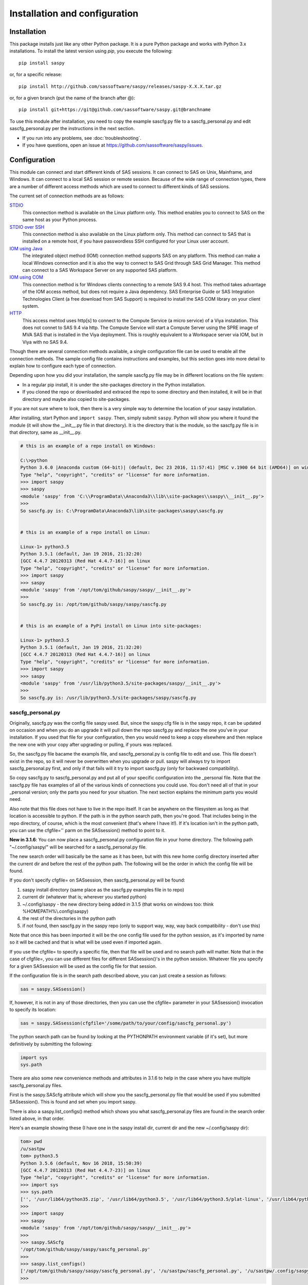 
******************************
Installation and configuration
******************************

=============
Installation
=============

This package installs just like any other Python package.
It is a pure Python package and works with Python 3.x
installations.  To install the latest version using `pip`, you execute the following::

    pip install saspy

or, for a specific release::

    pip install http://github.com/sassoftware/saspy/releases/saspy-X.X.X.tar.gz

or, for a given branch (put the name of the branch after @)::

    pip install git+https://git@github.com/sassoftware/saspy.git@branchname

To use this module after installation, you need to copy the example sascfg.py file to a 
sascfg_personal.py and edit sascfg_personal.py per the instructions in the next section.

* If you run into any problems, see :doc:`troubleshooting`.
* If you have questions, open an issue at https://github.com/sassoftware/saspy/issues.



===============
Configuration
===============

This module can connect and start different kinds of SAS sessions. It can connect to SAS 
on Unix, Mainframe, and Windows. It can connect to a local SAS session or remote session.
Because of the wide range of connection types, there are a number of different access methods
which are used to connect to different kinds of SAS sessions.

The current set of connection methods are as follows:

`STDIO`_
  This connection method is available on the Linux platform only. This 
  method enables you to connect to SAS on the same host as your Python process.

`STDIO over SSH`_
  This connection method is also available on the Linux platform only. This
  method can connect to SAS that is installed on a remote host, if you have passwordless
  SSH configured for your Linux user account.

`IOM using Java`_
  The integrated object method (IOM) connection method supports SAS on any platform.
  This method can make a local Windows connection and it is also the way to connect 
  to SAS Grid through SAS Grid Manager. This method can connect to a SAS Workspace
  Server on any supported SAS platform.

`IOM using COM`_ 
  This connection method is for Windows clients connecting to a remote SAS 9.4 host. This
  method takes advantage of the IOM access method, but does not require a Java dependency.
  SAS Enterprise Guide or SAS Integration Technologies Client (a free download from SAS Support)
  is required to install the SAS COM library on your client system.
    
`HTTP`_
  This access mehtod uses http[s] to connect to the Compute Service (a micro service) of a Viya
  instalation. This does not connet to SAS 9.4 via http. The Compute Service will start a
  Compute Server using the SPRE image of MVA SAS that is installed in the Viya deployment.
  This is roughly equivalent to a Workspace server via IOM, but in Viya with no SAS 9.4.

Though there are several connection methods available, a single configuration file
can be used to enable all the connection methods. The sample config file contains instructions and
examples, but this section goes into more detail to explain how to configure each
type of connection.

Depending upon how you did your installation, the sample sascfg.py file may be in different 
locations on the file system:

* In a regular pip install, it is under the site-packages directory in the Python 
  installation. 
* If you cloned the repo or downloaded and extraced the repo to some directory and then installed, 
  it will be in that directory and maybe also copied to site-packages.
 
If you are not sure where to look, then there is a very simple way to determine the location
of your saspy installation.

After installing, start Python and ``import saspy``. Then, simply submit ``saspy``. 
Python will show you where it found the module (it will show the __init__.py file in that directory).
It is the directory that is the module, so the sascfg.py file is in that directory, same as __init__.py.

.. code-block:: ipython3

    # this is an example of a repo install on Windows:

    C:\>python
    Python 3.6.0 |Anaconda custom (64-bit)| (default, Dec 23 2016, 11:57:41) [MSC v.1900 64 bit (AMD64)] on win32
    Type "help", "copyright", "credits" or "license" for more information.
    >>> import saspy
    >>> saspy
    <module 'saspy' from 'C:\\ProgramData\\Anaconda3\\lib\\site-packages\\saspy\\__init__.py'>
    >>>
    So sascfg.py is: C:\ProgramData\Anaconda3\lib\site-packages\saspy\sascfg.py 


    # this is an example of a repo install on Linux:

    Linux-1> python3.5
    Python 3.5.1 (default, Jan 19 2016, 21:32:20)
    [GCC 4.4.7 20120313 (Red Hat 4.4.7-16)] on linux
    Type "help", "copyright", "credits" or "license" for more information.
    >>> import saspy
    >>> saspy
    <module 'saspy' from '/opt/tom/github/saspy/saspy/__init__.py'>
    >>>
    So sascfg.py is: /opt/tom/github/saspy/saspy/sascfg.py


    # this is an example of a PyPi install on Linux into site-packages:

    Linux-1> python3.5
    Python 3.5.1 (default, Jan 19 2016, 21:32:20)
    [GCC 4.4.7 20120313 (Red Hat 4.4.7-16)] on linux
    Type "help", "copyright", "credits" or "license" for more information.
    >>> import saspy
    >>> saspy
    <module 'saspy' from '/usr/lib/python3.5/site-packages/saspy/__init__.py'>
    >>>
    So sascfg.py is: /usr/lib/python3.5/site-packages/saspy/sascfg.py


sascfg_personal.py
==================

Originally, sascfg.py was the config file saspy used. But, since the saspy.cfg file is in the saspy repo, it can be updated
on occasion and when you do an upgrade it will pull down the repo sascfg.py and replace the one
you've in your installation. If you used that file for your configuration, then you would need to keep
a copy elsewhere and then replace the new one with your copy after upgrading or pulling, if yours was replaced. 

So, the sascfg.py file bacame the exampls file, and sascfg_personal.py is config file to edit and use.
This file doesn't exist in the repo, so it will never be overwritten when you upgrade or pull.
saspy will always try to import sascfg_personal.py first, and only if that fails will it try to
import sascfg.py (only for backwaed compatibility).

So copy sascfg.py to sascfg_personal.py and put all of your specific configuration into the _personal
file. Note that the sascfg.py file has examples of all of the various kinds of connections you could use. You don't need
all of that in your _personal version; only the parts you need for your situation. The next section
explains the minimum parts you would need.

Also note that this file does not have to live in the repo itself. It can be anywhere on the filesystem
as long as that location is accessible to python. If the path is in the python search path, then you're good.
That includes being in the repo directory, of course, which is the most convenient (that's where I have it!).
If it's location isn't in the python path, you can use the cfgfile='' parm on the SASsession() method to point to it.

**New in 3.1.6**: You can now place a sascfg_personal.py configuration file in your home directory. The following
path "~/.config/saspy/" will be searched for a sascfg_personal.py file. 

The new search order will basically be the same as it has been, but with this new home config directory inserted
after the current dir and before the rest of the python path. The following will be the order in which the config file will
be found. 

If you don't specify cfgfile= on SASsession, then sascfg_personal.py will be found:

1) saspy install directory (same place as the sascfg.py examples file in to repo)
2) current dir (whatever that is; wherever you started python)
3) ~/.config/saspy - the new directory being added in 3.1.5 (that works on windows too: think %HOMEPATH%\\.config\\saspy)
4) the rest of the directories in the python path
5) if not found, then sascfg.py in the saspy repo (only to support way, way, way back compatibility - don't use this)

Note that once this has been imported it will be the one config file used for the python session, as it's imported by name
so it will be cached and that is what will be used even if imported again.

If you use the cfgfile= to specify a specific file, then that file will be used and no search path will matter.
Note that in the case of cfgfile=, you can use different files for different SASsession()'s in the python session. 
Whatever file you specify for a given SASsession will be used as the config file for that session.


If the configuration file is in the search path described above, you can just create a session as follows:

.. code-block:: ipython3

    sas = saspy.SASsession()


If, however, it is not in any of those directories, then you can use the cfgfile= parameter in your SASsession() invocation to 
specify its location:

.. code-block:: ipython3

    sas = saspy.SASsession(cfgfile='/some/path/to/your/config/sascfg_personal.py')


The python search path can be found by looking at the PYTHONPATH environment variable (if it's set), 
but more definitively by submitting the following:

.. code-block:: ipython3

    import sys
    sys.path


There are also some new convenience methods and attributes in 3.1.6 to help in the case where you have multiple
sascfg_personal.py files. 

First is the saspy.SAScfg attribute which will show you the sascfg_personal.py file that would be used
if you submitted SASsession(). This is found and set when you import saspy. 

There is also a saspy.list_configs() method which shows you what sascfg_personal.py files are found in the
search order listed above, in that order.

Here's an example showing these (I have one in the saspy install dir, current dir and the new ~/.config/saspy dir):
  

.. code-block:: ipython3

    tom> pwd
    /u/sastpw
    tom> python3.5
    Python 3.5.6 (default, Nov 16 2018, 15:50:39)
    [GCC 4.4.7 20120313 (Red Hat 4.4.7-23)] on linux
    Type "help", "copyright", "credits" or "license" for more information.
    >>> import sys
    >>> sys.path
    ['', '/usr/lib64/python35.zip', '/usr/lib64/python3.5', '/usr/lib64/python3.5/plat-linux', '/usr/lib64/python3.5/lib-dynload', '/usr/lib64/python3.5/site-packages', '/usr/lib/python3.5/site-packages']
    >>>
    >>> import saspy
    >>> saspy
    <module 'saspy' from '/opt/tom/github/saspy/saspy/__init__.py'>
    >>>
    >>> saspy.SAScfg
    '/opt/tom/github/saspy/saspy/sascfg_personal.py'
    >>>
    >>> saspy.list_configs()
    ['/opt/tom/github/saspy/saspy/sascfg_personal.py', '/u/sastpw/sascfg_personal.py', '/u/sastpw/.config/saspy/sascfg_personal.py']
    >>>


        
sascfg_personal.py details
==============================================
There are three main parts to this configuration file.

        1) SAS_config_names
        2) SAS_config_options
        3) Configuration definitions

In reverse order, the configuration definitions are Python dictionaries. Each dictionary 
has the settings for one connection method (STDIO, SSH, IOM, and so on) to a SAS session.
These values are defined in the following sections.

SAS_config_options has two options. The first option (lock_down) restricts (or allows) an end
users' ability to override settings in the configuration definitions by passing them as parameters
on the ``SASsession()``. Each of the keys in the configuration definition can be passed in at
run time on the SASsession(). If lock_down is set to True, any keys defined in the configuration
definition cannot be overridden in SASsession(), Keys that are not specified in the Config Def, can be
specified at run time on the SASsession(). If set to False, any config def key can be specified 
on the SASsession(). 

The second (verbose) controls the printing of some debug type messages.

SAS_config_names is the list of configuration definition names to make available to an
end user at connection time. Any configuration definitions that are not listed in 
SAS_config_names are simply inaccessible by an end user. You can add several configuration
definitions in the file but not make them available by simply excluding the names from 
the list. Also note that these names can be anything you want. The names of the example
configuration definitions we chosen to be self-documenting. There nothing special about 'winlocal',
it could be named Bob. But then it wouldn't be obvious that it's for a WINdows install running a LOCAL copy of SAS.


So, your sascfg_personal.py file only need a few things in it; not everything in the example sascfg.py file.
For example, if you had SAS installed on your Linux system, your sascfg_personal.py file may simply be the following:

.. code-block:: ipython3

    SAS_config_names   = ['mycfg']
    SAS_config_options = {'lock_down': False,
                          'verbose'  : True
                         }
    mycfg              = {'saspath'  : '/opt/sasinside/SASHome/SASFoundation/9.4/bin/sas_u8'
                         }



STDIO
=====
This is the original access method. This works with Unix only,
because SAS on Windows platforms does not support line-mode style connections
(through stdin, stdout, stderr). This connection method is for a local 
connection to SAS that is installed on the same host as Python.

There are only four keys for this configuration definition dictionary:

saspath - 
    (Required) Path to SAS startup script

options -
    SAS options to include in the start up command line. These **must** be a
    Python list.

encoding -
    NOTE: as of saspy V2.4.2, you no longer need to set the encoding. SASpy
    will determine the SAS session encoding and map that to the Python encoding for you.

    This is the Python encoding value that matches the SAS session encoding
    of the SAS session to which you are connecting. The Python encoding 
    values can be found at `encodings-and-unicode <https://docs.python.org/
    3.5/library/codecs.html#encodings-and-unicode>`_.
    The three most common SAS encodings, UTF8, LATIN1, and WLATIN1 are the 
    default encodings for running SAS in Unicode, on Unix, and on Windows,
    respectively. Those map to Python encoding values: utf8, latin1, and
    windows-1252, respectively. 

autoexec -
    This is a string of SAS code that will be submitted upon establishing a connection.
    You can use this to preassign libraries you always want available, or whatever you want.
    Don't confuse this with the autoexec option of SAS which specifies a sas program file to be run.
    That is different. This is a string of SAS code saspy will submit after the session is created,
    which would be after SAS already included any autoexec file if there was one.

lrecl -
    An integer specifying the record length for transferring wide data sets from SAS to Data Frames.

display -
    This is a new key to support Zeppelin (saspy V2.4.4). The values can be either 'jupyter' or 'zeppelin',
    or, as of version 3.1.7, 'databricks'. The default when this is not specified is 'jupyter'. 
    Jupyter uses IPython to render HTML, which is how saspy has always worked. 
    To support other Notebooks display methods, different display interface have to be added to saspy.
    If you want to run saspy in Zeppelin, set this in your configuration definition: 'display' : 'zeppelin', 

m5dsbug -
    This is a new key, as of version 3.1.9, to address a bug in the data step in the M5 maintenance release.
    This bug affects the code generated in the sasdata2dataframe method of this access method. It's only
    is a problem if connected to SAS 9.4M5 and if the data set has multi-byte data. Setting this
    key to True will cause different code to be generated to work around this problem. See the description
    of V3.1.9 here for more info: https://github.com/sassoftware/saspy/releases/tag/v3.1.9

.. code-block:: ipython3

    default  = {'saspath': '/opt/sasinside/SASHome/SASFoundation/9.4/bin/sas_u8',
                'options' : ["-fullstimer", "-autoexec", "/user/tom/autoexec.sas"],
                'autoexec': "libname mylib 'some/library/to/pre-assign';"
                }

.. note:: The trigger to use the STDIO connection method is the absence of any
          trigger for the other access methods: not having ``'ssh'`` or ``'java'``
          keys in the configuration definition.


STDIO over SSH
==============
This is the remote version of the original connection method. This also works 
with Unix only, and it supports passwordless SSH to the Unix machine where SAS
is installed. It is up to you to make sure that user accounts have passwordless
SSH configured between the two systems. Google it, it's not that difficult.

If you don't already have this set up, you need to generate rsa keys. Starting
after version 2.2.9, you can specify an identity file (.pem file) instead by
providing the file path on the identity key. Either of these provide passwordless access.
If you have any trouble with this, you will find that adding -vvv to the command saspy
trys to run (run that yourself from a shell with -vvv added) will provide significant
diagnostics about how ssh is trying to authenticate. Something like the following:

/usr/bin/ssh -vvv hostname.to.connect.to 

In addition to the keys for STDIO, there are two more keys to configure:

ssh - 
    (Required) The ssh command to run (Linux execv requires a fully qualified
    path. Even if the command is found in the PATH variable, it won't be used.
    Enter the fully qualified path.)

host - 
    (Required) The host to connect to. Enter a resolvable host name or IP address.

.. code-block:: ipython3

    ssh      = {'saspath' : '/opt/sasinside/SASHome/SASFoundation/9.4/bin/sas_u8',
                'ssh'     : '/usr/bin/ssh',
                'host'    : 'remote.linux.host',
                'options' : ["-fullstimer"]
               }

.. note:: The ``'ssh'`` key is the trigger to use the STDIO over SSH connection
          method.

To accomodate alternative SSH configurations, you may also provide any of the 
following optional keys:

identity -
    (Optional: string) The path to the identity file to use. A .pem file.

port -
    (Optional: integer) The ssh port of the remote machine (equivalent to invoking ssh with the ``-p`` option)

tunnel -
    (Optional: integer) Certain methods of saspy require opening a local port and accepting a connection and data 
    streamed from the SAS instance to saspy. If the remote SAS server would not be able to reach ports on your client machine 
    due to a firewall or other security configuration, you may pass a port number to used for SAS to connect to on
    the remote side, which will be forwarded to the local side (using the ``-R`` ssh option) so that the remote SAS
    server can connect using this port.

rtunnel -
    (Optional: integer) Certain methods of saspy require opening a remote port and allowing a connection to be made and 
    data streamed to the SAS server from saspy; the Reverse of the tunnel case. In these cases, saspy needs to provide
    a port for the SAS server to use to accept a connection so data can be streamed to the SAs server.
    This is simply the reverse of the tunnel case, where SAS creates the socket and saspy connects. This will use
    the ``-L`` ssh option so that the saspy can connect to the remote SAS server on this port.


.. code-block:: ipython3

    ssh      = {'saspath' : '/opt/sasinside/SASHome/SASFoundation/9.4/bin/sas_u8',
                'ssh'     : '/usr/bin/ssh',
                'host'    : 'remote.linux.host',
                'identity': '/usr/home/.ssh/alt_id.pem',
                'port'    : 9922,
                'tunnel'  : 9911
                'rtunnel' : 9912
               }


IOM using Java
==============
This connection method opens many connectivity options. This method enables you to 
connect to any Workspace server on any supported platform. 

You can also use `SAS Grid Manager <https://www.sas.com/en_us/software/foundation/grid-manager.html>`__
to connect to a SAS grid. This method, compared to STDIO over SSH, enables SAS Grid
Manager to control the distribution of connections to the various grid nodes
and integrates all the monitoring and administration that SAS Grid Manager provides.

The IOM connection method also enables you to connect to SAS from Windows (STDIO was Linux only).
The connection can be to a local SAS installation or a remote IOM Workspace server running
on any supported platform.


ATTN, as of saspy version 3.3.3, the classpath is no longer required!
~~~~~~~~~~~~~~~~~~~~~~~~~~~~~~~~~~~~~~~~~~~~~~~~~~~~~~~~~~~~~~~~~~~~~

The 4 required IOM Java client jars are now included in the saspy repo, and they, along with the saspyiom.jar and the 
thirdparty CORBA jars will be automatically provided as the calsspath by saspy. This is generally all that is needed.
If you require the 3 encryption jars, shown below, they still need to be acquired from your SAS deployment, and then
if you put them in the saspy/java/iomclient directory of the saspy install, they will be included in the classpath for you.
If you put them somewhere else, then you need to provide the whole classpath, with all jars, like before V3.3.3. 

The IOM connection method requires the following:

* Java 7 or higher installed on your Client machine (where you're running SASPy)
* The SAS Java IOM Client (just the jars listed below; these can be copied to your client system from wherever your SAS install is)
* Setting the CLASSPATH to access the SAS Java IOM Client JAR files.
* Setting the CLASSPATH to include the the saspyiom.jar file (and the thirdparty jars for Java version 9 and higher).
* Setting the CLASSPATH to include client side encryption jars, if you have encryption configured for your IOM Workspace server

The ``'classpath'`` key for the configuration definition requires a little additional
explanation before we get to further details. There are four (4) JAR files that are 
required for the Java IOM Client. The JAR files are available from your existing SAS
installation.  There is one JAR file that is provided with this package: 
saspyiom.jar. These five JAR files must be provided (fully qualified paths) in a 
CLASSPATH environment variable. This is done in a very simple way in the sascfg_personal.py 
file, like so:

::

    # build out a local classpath variable to use below   CHANGE THE PATHS TO BE CORRECT FOR YOUR INSTALLATION
    cp  =  "C:\\ProgramData\\Anaconda3\\Lib\\site-packages\\saspy\\java\\saspyiom.jar"
    cp += ";C:\\ProgramData\\Anaconda3\\Lib\\site-packages\\saspy\\java\\iomclient\\sas.svc.connection.jar"
    cp += ";C:\\ProgramData\\Anaconda3\\Lib\\site-packages\\saspy\\java\\iomclient\\log4j.jar"
    cp += ";C:\\ProgramData\\Anaconda3\\Lib\\site-packages\\saspy\\java\\iomclient\\sas.security.sspi.jar"
    cp += ";C:\\ProgramData\\Anaconda3\\Lib\\site-packages\\saspy\\java\\iomclient\\sas.core.jar"

    # Java 10+ no longer provides CORBA (9 has it but doesn't load it by default). These jars provide the CORBA support
    # that the IOM client needs. Add these to the classpath to work with the latest Java releases. 
    # These can even be in the classpath for Jave (7 or 8) that don't need them, with no problem. 
    cp += ";C:\\ProgramData\\Anaconda3\\Lib\\site-packages\\saspy\\java\\thirdparty\\glassfish-corba-internal-api.jar"
    cp += ";C:\\ProgramData\\Anaconda3\\Lib\\site-packages\\saspy\\java\\thirdparty\\glassfish-corba-omgapi.jar"
    cp += ";C:\\ProgramData\\Anaconda3\\Lib\\site-packages\\saspy\\java\\thirdparty\\glassfish-corba-orb.jar"
    cp += ";C:\\ProgramData\\Anaconda3\\Lib\\site-packages\\saspy\\java\\thirdparty\\pfl-basic.jar"
    cp += ";C:\\ProgramData\\Anaconda3\\Lib\\site-packages\\saspy\\java\\thirdparty\\pfl-tf.jar"

    # And, if you've configured IOM to use Encryption, you need these client side jars.
    cp += ";C:\\Program Files\\SASHome\\SASVersionedJarRepository\\eclipse\\plugins\\sas.rutil_904300.0.0.20150204190000_v940m3\\sas.rutil.jar"
    cp += ";C:\\Program Files\\SASHome\\SASVersionedJarRepository\\eclipse\\plugins\\sas.rutil.nls_904300.0.0.20150204190000_v940m3\\sas.rutil.nls.jar"
    cp += ";C:\\Program Files\\SASHome\\SASVersionedJarRepository\\eclipse\\plugins\\sastpj.rutil_6.1.0.0_SAS_20121211183517\\sastpj.rutil.jar"
    

    

And then simply refer to the ``cp`` variable in the configuration definition:

::

    'classpath' : cp,

Also worth noting: these five JAR files are compatible with both Windows and Unix client systems. So you can copy the jars from whatever system
SAS is installed on, to your client (where python is running), even if one is Unix and the other is Windows (either way).  

.. note::
    If you have a \\u or \\U in your classpath string, like: "c:\\User\\sastpw\\...', you will have to use either 
    a double backslash instead, like \\\\u or \\\\U ("c:\\\\User\\sastpw\\...') or mark the string as raw (not 
    unicode) with a r prefix, like r"C:\\User\\sastpw\\..." 
    or else you will get an error like this: SyntaxError: (unicode error) 'unicodeescape' codec can't decode 
    bytes in position 3-4: truncated \UXXXXXXXX escape 



This following 'fix' for Java 9 is not longer needed, and it didn't solve Java 10 or 11. See the thirdparty jars above
to solve the missing CORBA in any of the Java releases.

It has been reported to me that Java9 no longer includes CORBA in it's default search path. CORBA is a requirement for
the IOM Client. This can easily be added back in using the 'javaparms' configuration key (defined below), as follows.

::

    "javaparms": ["--add-modules=java.corba"],   # NO LONGER NEEDED - See 'classpath' above for solution
  


The IOM access method has support for getting the required user/password from an authinfo file in the user's home directory
instead of prompting for it. On linux, the file is named .authinfo and on windows, it's _authinfo. The format of the line in the authinfo file is
as follows. The first value is the authkey value you specify for `authkey`. Next is the 'user' key followed by the value (the user id)
and then 'password' key followed by its value (the user's password). Note that there are permission rules for this file. On linux the file must
have permissions of 600, only the user can read or write the file. On Windows, the file should be equally locked down to where only the owner
can read and write it.  

::

    authkey user omr_user_id password omr_user_password

So, for a Configuration Definition that specifies the following authkey:

::

    'authkey' : 'IOM_Prod_Grid1',

The authinfo file in the home directory for user Bob, with a password of BobsPW1 would have a line in it as follows:
 
::

    IOM_Prod_Grid1 user Bob password BobsPW1


Remote
~~~~~~
A remote connection is defined as a connection to any Workspace Server on any SAS platform 
from either a Unix or Windows client. This module does not connect to a SAS Metadata Server (OMR),
but rather connects directly to an Object Spawner to get access to a Workspace Server. If you already
access these with other SAS clients, like Enterprise Guide (EG), you may already be familiar with
connecting to OMR, but not directly to the others by host/port. There is information in the
:doc:`advanced-topics` section about using Proc iomoperate to find Object Spawners and Workspace 
Server to get values for the three keys defined below (iomhost, iomport, appserver).

The following keys are available for the configuration definition dictionary:

java    - 
    (Required) The path to the Java executable to use. For Linux, use a fully qualifed
    path. On Windows, you might be able to simply enter ``java``. If that is not successful,
    enter the fully qualified path.
iomhost - 
    (Required) The resolvable host name, or IP address to the IOM object spawner.
    New in 2.1.6; this can be a list of all the object spawners hosts if you have load balanced object spawners.
    This provides Grid HA (High Availability)
iomport - 
    (Required) The port that object spawner is listening on for workspace server connections (workspace server port - not object spawner port!).
classpath - 
    (No longer Required) As of V3.3.3 this is no longer required. See instuctions above (ATTN, as of saspy version 3.3.3, the classpath is no longer required!) 
authkey -
    The keyword that starts a line in the authinfo file containing user and or password for this connection.
omruser - 
    (**Discouraged**)  The user ID is required but if this field is left blank,
    the user is **prompted** for a user ID at runtime, unless it's found in the authinfo file.
omrpw  - 
    (**Strongly discouraged**) A password is required but if this field is left
    blank, the user is **prompted** for a password at runtime, unless it's found in the authinfo file.
encoding  -
    NOTE: as of saspy V2.4.2, you no longer need to set the encoding. SASpy
    will determine the SAS session encoding and map that to the Python encoding for you.

    This is the Python encoding value that matches the SAS session encoding of 
    the IOM server to which you are connecting. The Python encoding values can be 
    found at `encodings-and-unicode <https://docs.python.org/3.5/
    library/codecs.html#encodings-and-unicode>`_.
    The three most common SAS encodings, UTF8, LATIN1, and WLATIN1 are the 
    default encodings for running SAS in Unicode, on Unix, and on Windows,
    respectively. Those map to Python encoding values: utf8, latin1, and 
    windows-1252, respectively. 
timeout -
    Timeout value for establishing connection to workspace server
appserver -
    If you have more than one AppServer defined on OMR, then you must pass the name of the physical workspace server
    that you want to connect to, i.e.: 'SASApp - Workspace Server'. Without this the Object spawner will only try the
    first one in the list of app servers it supports.
sspi -
    New in 2.17, there is support for IWA (Integrated Windows Authentication) from a Windows client to remote IOM server.
    This is only for when your Workspace server is configured to use IWA as the authentication method, which is not the default.
    This is simply a boolean, so to use it you specify 'sspi' : True. Also, to use this, you must have the path to the
    spiauth.dll file in your System Path variable, just like is required for Local IOM connections.
    See the second paragraph under Local IOM for more on the spiauth.dll file.
autoexec -
    This is a string of SAS code that will be submitted upon establishing a connection.
    You can use this to preassign libraries you always want available, or whatever you want.
    Don't confuse this with the autoexec option of SAS which specifies a sas program file to be run.
    That is different. This is a string of SAS code saspy will submit after the session is created,
    which would be after SAS already included any autoexec file if there was one.

javaparms -
    The javaparms option allows you to specify Java command line options. These aren't generally needed, but this
    does allows for a way to specify them if something was needed.

lrecl -
    An integer specifying the record length for transferring wide data sets from SAS to Data Frames.

display -
    This is a new key to support Zeppelin (saspy V2.4.4). The values can be either 'jupyter' or 'zeppelin',
    or, as of version 3.1.7, 'databricks'. The default when this is not specified is 'jupyter'. 
    Jupyter uses IPython to render HTML, which is how saspy has always worked. 
    To support other Notebooks display methods, different display interface have to be added to saspy.
    If you want to run saspy in Zeppelin, set this in your configuration definition: 'display' : 'zeppelin', 

logbufsz -
    see issue 266 for details on this. not needed normally

m5dsbug -
    This is a new key, as of version 3.1.9, to address a bug in the data step in the M5 maintenance release.
    This bug affects the code generated in the sasdata2dataframe method of this access method. It's only
    is a problem if connected to SAS 9.4M5 and if the data set has multi-byte data. Setting this
    key to True will cause different code to be generated to work around this problem. See the description
    of V3.1.9 here for more info: https://github.com/sassoftware/saspy/releases/tag/v3.1.9

.. code-block:: ipython3

    # Unix client and Unix IOM server  NEW 2.1.6 - with load balanced object spawners
    iomlinux = {'java'      : '/usr/bin/java',
                'iomhost'   : ['linux.grid1.iom.host','linux.grid2.iom.host','linux.grid3.iom.host','linux.grid4.iom.host'],
                'iomport'   : 8591,
                'encoding'  : 'latin1',
                'appserver' : 'SASApp Prod - Workspace Server'
                }

    # Unix client and Windows IOM server
    iomwin   = {'java'      : '/usr/bin/java',
                'iomhost'   : 'windows.iom.host',
                'iomport'   : 8591,
                'encoding'  : 'windows-1252',
                'appserver' : 'SASApp Test - Workspace Server'
               }

    # Windows client and Unix IOM server
    winiomlinux = {'java'      : 'java',
                   'iomhost'   : 'linux.iom.host',
                   'iomport'   : 8591,
                   'encoding'  : 'latin1',
                  }

    # Windows client and Windows IOM server
    winiomwin   = {'java'      : 'java',
                   'iomhost'   : 'windows.iom.host',
                   'iomport'   : 8591,
                   'encoding'  : 'windows-1252',
                  }

    # Windows client and with IWA to Remote IOM server
    winiomIWA   = {'java'      : 'java',
                   'iomhost'   : 'some.iom.host',
                   'iomport'   : 8591,
                   'sspi'      : True
                  }


Local
~~~~~
A local connection is defined as a connection to SAS that is running on the same
Windows machine. You only need the following configuration definition keys. (Do not
specify any of the others).

**There is one additional requirement.** The sspiauth.dll file--also included in 
your SAS installation--must be in your system PATH environment variable, your 
java.library.path, or in the home directory of your Java client. You can search 
for this file in your SAS deployment, though it is likely
in SASHome\\SASFoundation\\9.4\\core\\sasext.

If you add the file to the system PATH environment variable, only list the path to 
the directory--do not include the file itself. For example:

::

    C:\Program Files\SASHome\SASFoundation\9.4\core\sasext 


Starting in version 2.4.1, there is a autocfg.py batch script available in saspy that
you can use to generate the sascfg_personal.py file for a Windows Local connection.
This script can also be run interactively. You can tell it the path/name of the file
you want it to create, tell it where your SASHome install directory it (if not in the default location).
And where to find java.exe, if java isn't already in your path to be found.

The default takes no parameters and creates sascfg_personal.py in the saspy install directory
to be used immediately. That assumes SAS in installed in the default location and the java command can be found.

See the example notebook that shows the various ways to use this script in the saspy-examples
github site: https://github.com/sassoftware/saspy-examples/blob/master/SAS_contrib/autocfg.ipynb



java      - 
    (Required) The path to the Java executable to use. 
classpath - 
    (No longer Required) As of V3.3.3 this is no longer required.
encoding  -
    NOTE: as of saspy V2.4.2, you no longer need to set the encoding. SASpy
    will determine the SAS session encoding and map that to the Python encoding for you.

    This is the Python encoding value that matches the SAS session encoding of 
    the IOM server to which you are connecting. The Python encoding values can be 
    found at `encodings-and-unicode <https://docs.python.org/3.5/
    library/codecs.html#encodings-and-unicode>`_.
    The three most common SAS encodings, UTF8, LATIN1, and WLATIN1 are the 
    default encodings for running SAS in Unicode, on Unix, and on Windows,
    respectively. Those map to Python encoding values: utf8, latin1, and 
    windows-1252, respectively. 
autoexec -
    This is a string of SAS code that will be submitted upon establishing a connection.
    You can use this to preassign libraries you always want available, or whatever you want.
    Don't confuse this with the autoexec option of SAS which specifies a sas program file to be run.
    That is different. This is a string of SAS code saspy will submit after the session is created,
    which would be after SAS already included any autoexec file if there was one.

javaparms -
    The javaparms option allows you to specify Java command line options. These aren't generally needed, but this
    does allows for a way to specify them if something was needed.

lrecl -
    An integer specifying the record length for transferring wide data sets from SAS to Data Frames.

display -
    This is a new key to support Zeppelin (saspy V2.4.4). The values can be either 'jupyter' or 'zeppelin',
    or, as of version 3.1.7, 'databricks'. The default when this is not specified is 'jupyter'. 
    Jupyter uses IPython to render HTML, which is how saspy has always worked. 
    To support other Notebooks display methods, different display interface have to be added to saspy.
    If you want to run saspy in Zeppelin, set this in your configuration definition: 'display' : 'zeppelin', 

logbufsz -
    see issue 266 for details on this. not needed normally

m5dsbug -
    This is a new key, as of version 3.1.9, to address a bug in the data step in the M5 maintenance release.
    This bug affects the code generated in the sasdata2dataframe method of this access method. It's only
    is a problem if connected to SAS 9.4M5 and if the data set has multi-byte data. Setting this
    key to True will cause different code to be generated to work around this problem. See the description
    of V3.1.9 here for more info: https://github.com/sassoftware/saspy/releases/tag/v3.1.9

.. code-block:: ipython3

    # Windows client and Local Windows IOM server
    winlocal    = {'java'      : 'java',
                  }

.. note:: Having the ``'java'`` key is the trigger to use the IOM access method.
.. note:: When using the IOM access method (``'java'`` key specified), the 
         absence of the ``'iomhost'`` key is the trigger to use a local Windows
         session instead of remote IOM (it is a different connection type).



IOM to MVS SAS
~~~~~~~~~~~~~~
Yes, you can even connect to a SAS server running on MVS (Mainframe SAS). 
There are a couple of requirements for this to work right. First, you need version 2.1.5 or higher of this module.
There were a couple tweaks I needed to make to the IOM access method and those are in 2.1.5.

Also, you need to use the HFS file system for the WORK (and/or USER) library and you also need to set the default file
system to HFS so temporary files used by this module use HFS instead of the native MVS file system. You can still access
the native file system in the code you run, but for internal use, this module needs to access the HFS file system.
To set the default file system (options filesystem=hfs;) you can either set it in the workspace severs config file,
or you can submit the options statement from your python code after making a connection: 


::

    sas = saspy.SASsession()
    ll  = sas.submit('options filesystem=hfs;')


The other thing is to set the encoding correctly for this to work. MVS is an EBCDIC system, not ASCII. For the most part,
this is all handled in IOM for you, but there is a small amount of transcoding required internally in this module. The 
default encoding on MVS is OPEN_ED-1047, although it can be set to any number of other EBCDIC encodings. The default Python
encodings do not include the 1047 code page. I did find a 'cp1047' code page in a separate pip installable module which
seems to match the OPEN_ED-1047 code page. 

At the time of this writing, the only transcoding I need to do in python for this to work can be accomplished using the
'cp500' encoding which is part of the default set, so you don't have to install other modules. It's possible this could
change in the future, but I don't have any expectations of that for now, so using 'cp500' is ok if you don't want to
install other non-standard python modules. 


IOM using COM
=============
New in 3.1.0, this user contributed access method uses Windows COM to connect to the SAS IOM provider. It is similar to the other IOM access method, 
but there is no Java dependency. Connections from Windows clients to local and remote SAS 9.4 hosts are supported.

SAS Enterprise Guide or SAS Integration Technologies Client (a free download from SAS support) is required to install the SAS COM library on your client system.

The COM access method requires a Python module that saspy, in general, does not; pypiwin32  If you do not have this already installed before trying to use the COM
access method, you will likely see an error similar to this when trying to establish a connection. Just install that modules to solve this. 

>>> sas=saspy.SASsession()
Traceback (most recent call last):
  File "<stdin>", line 1, in <module>
  File "/opt/tom/github/saspy/saspy/sasbase.py", line 360, in __init__
    self._io = SASSessionCOM(sascfgname=self.sascfg.name, sb=self, **kwargs)
  File "/opt/tom/github/saspy/saspy/sasiocom.py", line 197, in __init__
    self.pid = self._startsas()
  File "/opt/tom/github/saspy/saspy/sasiocom.py", line 212, in _startsas
    factory = dynamic.Dispatch('SASObjectManager.ObjectFactoryMulti2')
NameError: name 'dynamic' is not defined
>>>


To connect to a remote SAS server, you must specify the IOM host name and port number. The Class Identifier is also required, but is a constant which will be
prpvided on your behalf (starting in V3.1.4). The Class Identifier is a 32-character GUID that indicates the type of SAS server to connect to; in this case Workspace Server.

::

    proc iomoperate;
        list types;
    run;

::

    SAS Workspace Server 
        Short type name  : Workspace 
        Class identifier : 440196d4-90f0-11d0-9f41-00a024bb830c  /* this is a constant that doesn't change */

To connect to a local SAS instance, do not specify the ``iomhost`` paramter. Local connections do not require a host, port, class_id. 
Any specified port or class_id parameters will be ignored. Likewise, and provided username or password values are ignored on local connections.

iomhost - 
    The resolvable host name, or IP address to the IOM object spawner. Only required for remote connections. Don't specify for local connections.
iomport - 
    The port that object spawner is listening on for workspace server connections (workspace server port - not object spawner port!). Only required for remote connections. Don't specify for local connections.
class_id -
    This value turns out to be a constant which hasn't changed in years and probably never will. So, you shouldn't need to specify this. The value of
    '440196d4-90f0-11d0-9f41-00a024bb830c' will be used by default. Though you can specify it explitly here to override the default; but you should never need to.
    The IOM workspace server class identfier. Use ``PROC IOMOPERATE`` to identify the correct value for your configuration.
provider -
    (Required) The SAS IOM Data Provider is an OLE DB data provider that supports access to SAS data sets that are managed by SAS Integrated Object Model (IOM) servers. The 'sas.iomprovider' provider is recommended.
authkey -
    The keyword that starts a line in the authinfo file containing user and or password for this connection. See the IOM using Java above for more info.
omruser - 
    (**Discouraged**) The user ID is required but if this field is left blank,
    the user is **prompted** for a user ID at runtime, unless it's found in the authinfo file.
omrpw  - 
    (**Strongly discouraged**) A password is required but if this field is left
    blank, the user is **prompted** for a password at runtime, unless it's found in the authinfo file.
encoding  -
    NOTE: as of saspy V2.4.2, you no longer need to set the encoding. SASpy
    will determine the SAS session encoding and map that to the Python encoding for you.

    This is the Python encoding value that matches the SAS session encoding of 
    the IOM server to which you are connecting. The Python encoding values can be 
    found at `encodings-and-unicode <https://docs.python.org/3.5/
    library/codecs.html#encodings-and-unicode>`_.
    The three most common SAS encodings, UTF8, LATIN1, and WLATIN1 are the 
    default encodings for running SAS in Unicode, on Unix, and on Windows,
    respectively. Those map to Python encoding values: utf8, latin1, and 
    windows-1252, respectively.

.. code-block:: ipython3

    iomcom = {'iomhost': 'mynode.mycompany.org',
        'iomport': 8591,
        'class_id': '440196d4-90f0-11d0-9f41-00a024bb830c',
        'provider': 'sas.iomprovider',
        'encoding': 'windows-1252'}

.. note:: Having the ``'provider'`` key is the trigger to use the COM (IOM using COM) access method.
.. note:: When using the COM access method (``'provider'`` key specified), the 
         absence of the ``'iomhost'`` key is the trigger to use a local Windows
         session instead of remote IOM (it is a different connection type).



HTTP
=====
This is the access method for Viya. It does not connect to SAS 9.4. This access method accesses the Compute (micro) Service
of a SAS Viya deployment. The Compute Service launches Compute Servers, which are MVA SAS sessions found in the SPRE deployment
of the Viya installation. This is the equivalent of an IOM Workspace server, but in a Viya deployment.
So, it is still connecting to MVA SAS and all of the methods behave the same as they would with any other saspy access method.


The keys for this configuration definition dictionary are:

ip - 
    (Required) The resolvable host name, or IP address to the Viya Compute Service
port - 
    (Optional) The port to use to connect to the Compute Service. This will default to either 80 or 443 based upon the ssl key.
ssl - 
    (Optional) Boolean identifying whether to use HTTPS (ssl=True) or just HTTP. The default is True and will default to port 443 if
    the port is not specified. If set to False, it will default to port 80, if the port is not specified.
    Note that depending upon the version of python, certificate verification may or may not be required, later version are more strict.
    See the python doc for your version if this is a concern.
verify -
    (Optional) Also note that if Viya uses the default self signed ssl certificates it ships with, you will not be able to verify them,
    but that can be fine, and you can still use an ssl connection. You can use set 'verify' : False, in your config to
    turn off verification for this case. 
authkey -
    (Optional) The keyword that starts a line in the authinfo file containing user and or password for this connection. See the IOM using Java above for more info.
user - 
    (**Discouraged**)  The user ID is required but if this field is left blank,
    the user is **prompted** for a user ID at runtime, unless it's found in the authinfo file.
pw  - 
    (**Strongly discouraged**) A password is required but if this field is left
    blank, the user is **prompted** for a password at runtime, unless it's found in the authinfo file.

context -
    (Optional) The Compute Service has different Contexts that you can connect to. Think Appserver in IOM.
    if you don't provide one here, saspy will query the Service upon connecting and get a list of available Contexts and
    prompt you for which one to use.

options -
    (Optional) SAS options to include when connecting. These **must** be a Python list.

encoding -
    (Optional)
    NOTE: you no longer need to set the encoding. SASpy
    will determine the SAS session encoding and map that to the Python encoding for you.

    This is the Python encoding value that matches the SAS session encoding
    of the SAS session to which you are connecting. The Python encoding 
    values can be found at `encodings-and-unicode <https://docs.python.org/
    3.5/library/codecs.html#encodings-and-unicode>`_.
    The three most common SAS encodings, UTF8, LATIN1, and WLATIN1 are the 
    default encodings for running SAS in Unicode, on Unix, and on Windows,
    respectively. Those map to Python encoding values: utf8, latin1, and
    windows-1252, respectively. 

autoexec -
    (Optional) This is a string of SAS code that will be submitted upon establishing a connection.
    You can use this to preassign libraries you always want available, or whatever you want.
    Don't confuse this with the autoexec option of SAS which specifies a sas program file to be run.
    That is different. This is a string of SAS code saspy will submit after the session is created,
    which would be after SAS already included any autoexec file if there was one.

lrecl -
    (Optional) An integer specifying the record length for transferring wide data sets from SAS to Data Frames.

display -
    This is a new key to support Zeppelin (saspy V2.4.4). The values can be either 'jupyter' or 'zeppelin',
    or, as of version 3.1.7, 'databricks'. The default when this is not specified is 'jupyter'. 
    Jupyter uses IPython to render HTML, which is how saspy has always worked. 
    To support other Notebooks display methods, different display interface have to be added to saspy.
    If you want to run saspy in Zeppelin, set this in your configuration definition: 'display' : 'zeppelin', 

.. code-block:: ipython3

    httpsviya = {'ip'      : 'sastpw.rndk8s.openstack.sas.com',
                 'context' : 'Data Mining compute context'
                 'authkey' : 'viya_user-pw',
                 'options' : ["fullstimer", "memsize=1G"]
                 }

.. note:: Having the ``'ip'`` key is the trigger to use the HTTP access method.


